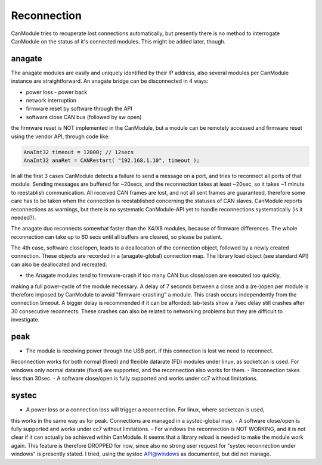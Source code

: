 ============
Reconnection
============

CanModule tries to recuperate lost connections automatically, but presently there is no method
to interrogate CanModule on the status of it's connected modules. This might be added later, though.

anagate
-------
The anagate modules are easily and uniquely identified by their IP address, also several modules 
per CanModule instance are straightforward. An anagate bridge can be disconnected in 4 ways:

* power loss - power back
* network interruption
* firmware reset by software through the API
* software close CAN bus (followed by sw open)

the firmware reset is NOT implemented in the CanModule, but a module can be remotely accessed and 
firmware reset using the vendor API, through code like: 

.. code-block:: c++

	AnaInt32 timeout = 12000; // 12secs
	AnaInt32 anaRet = CANRestart( "192.168.1.10", timeout );


In all the first 3 cases CanModule detects a failure to send a message on a port, and tries to reconnect 
all ports of that module. Sending messages are buffered for ~20secs, and the reconnection 
takes at least ~20sec, so it takes ~1 minute to reestablish communication. All received CAN frames 
are lost, and not all sent frames are guaranteed, therefore some care has to be taken when the
connection is reestablished concerning the statuses of CAN slaves. CanModule reports reconnections
as warnings, but there is no systematic CanModule-API yet to handle reconnections 
systematically (is it needed?). 

The anagate duo reconnects somewhat faster than the X4/X8 modules, because of firmware differences.
The whole reconnection can take up to 60 secs until all buffers are cleared, so please be patient.     

The 4th case, software close/open, leads to a deallocation of the connection object, followed by a newly
created connection. These objects are recorded in a (anagate-global) connection map. The library 
load object (see standard API) can also be deallocated and recreated.
 
- the Anagate modules tend to firmware-crash if too many CAN bus close/open are executed too quickly, 
making a full power-cycle of the module necessary. A delay of 7 seconds between a close and 
a (re-)open per module is therefore imposed by CanModule to avoid "firmware-crashing" a module. This crash
occurs independently from the connection timeout. A bigger delay is recommended if it can be afforded:
lab-tests show a 7sec delay still crashes after 30 consecutive reconnects. These crashes can also
be related to networking problems but they are difficult to investigate.


peak
----
- The module is receiving power through the USB port, if this connection is lost we need to reconnect.
Reconnection works for both normal (fixed) and flexible datarate (FD) modules under linux, as 
socketcan is used. For windows only normal datarate (fixed) are supported, and the reconnection 
also works for them.
- Reconnection takes less than 30sec.
- A software close/open is fully supported and works under cc7 without limitations.

systec
------
- A power loss or a connection loss will trigger a reconnection. For linux, where socketcan is used,
this works in the same way as for peak. Connections are managed in a systec-global map. 
- A software close/open is fully supported and works under cc7 without limitations.
- For windows the reconnection is NOT WORKING, and it is not clear if it can actually
be achieved within CanModule. It seems that a library reload is needed to make the module work again.
This feature is therefore DROPPED for now, since also no strong user request for "systec reconnection
under windows" is presently stated. I tried, using the systec API@windows as documented, but did not manage.

